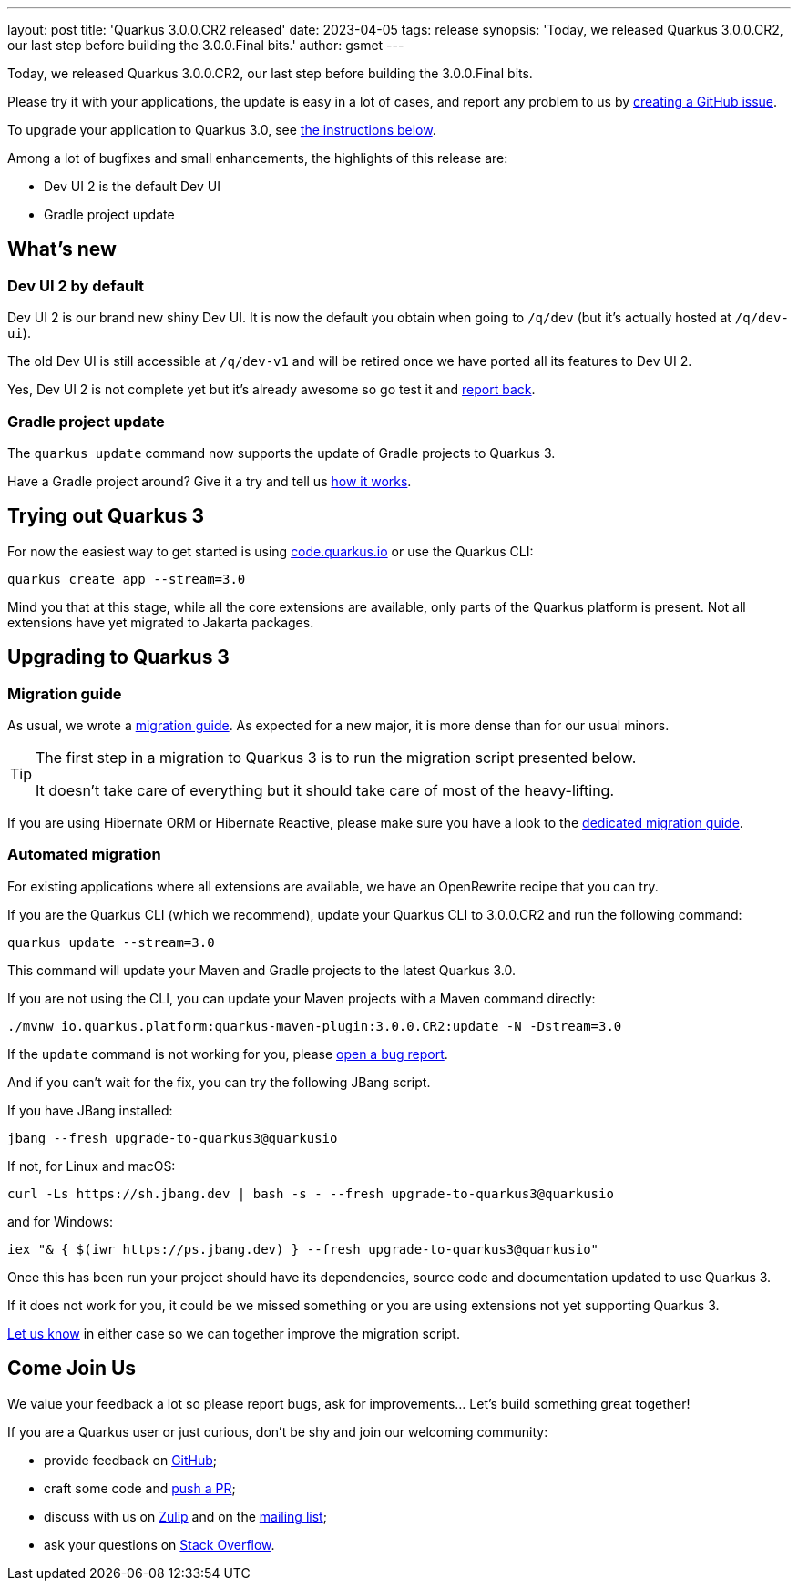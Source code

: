 ---
layout: post
title: 'Quarkus 3.0.0.CR2 released'
date: 2023-04-05
tags: release
synopsis: 'Today, we released Quarkus 3.0.0.CR2, our last step before building the 3.0.0.Final bits.'
author: gsmet
---

Today, we released Quarkus 3.0.0.CR2, our last step before building the 3.0.0.Final bits.

Please try it with your applications, the update is easy in a lot of cases,
and report any problem to us by https://github.com/quarkusio/quarkus/issues[creating a GitHub issue].

To upgrade your application to Quarkus 3.0, see <<upgrading,the instructions below>>.

Among a lot of bugfixes and small enhancements, the highlights of this release are:

- Dev UI 2 is the default Dev UI
- Gradle project update

== What's new

=== Dev UI 2 by default

Dev UI 2 is our brand new shiny Dev UI.
It is now the default you obtain when going to `/q/dev`
(but it's actually hosted at `/q/dev-ui`).

The old Dev UI is still accessible at `/q/dev-v1`
and will be retired once we have ported all its features to Dev UI 2.

Yes, Dev UI 2 is not complete yet but it's already awesome so go test it and https://github.com/quarkusio/quarkus/issues[report back].

=== Gradle project update

The `quarkus update` command now supports the update of Gradle projects to Quarkus 3.

Have a Gradle project around? Give it a try and tell us https://github.com/quarkusio/quarkus/issues[how it works].

== Trying out Quarkus 3

For now the easiest way to get started is using https://code.quarkus.io/?S=io.quarkus.platform%3A3.0[code.quarkus.io] or use the Quarkus CLI:

[source,bash]
----
quarkus create app --stream=3.0
----

Mind you that at this stage, while all the core extensions are available, only parts of the Quarkus platform is present.
Not all extensions have yet migrated to Jakarta packages.

[[upgrading]]
== Upgrading to Quarkus 3

=== Migration guide

As usual, we wrote a https://github.com/quarkusio/quarkus/wiki/Migration-Guide-3.0[migration guide].
As expected for a new major, it is more dense than for our usual minors.

[TIP]
====
The first step in a migration to Quarkus 3 is to run the migration script presented below.

It doesn't take care of everything but it should take care of most of the heavy-lifting.
====

If you are using Hibernate ORM or Hibernate Reactive,
please make sure you have a look to the https://github.com/quarkusio/quarkus/wiki/Migration-Guide-3.0:-Hibernate-ORM-5-to-6-migration[dedicated migration guide].

[[automated-migration]]
=== Automated migration

For existing applications where all extensions are available, we have an OpenRewrite recipe that you can try.

If you are the Quarkus CLI (which we recommend),
update your Quarkus CLI to 3.0.0.CR2 and run the following command:

[source,bash]
----
quarkus update --stream=3.0
----

This command will update your Maven and Gradle projects to the latest Quarkus 3.0.

If you are not using the CLI, you can update your Maven projects with a Maven command directly:

[source,bash]
----
./mvnw io.quarkus.platform:quarkus-maven-plugin:3.0.0.CR2:update -N -Dstream=3.0
----

If the `update` command is not working for you, please https://github.com/quarkusio/quarkus/issues[open a bug report].

And if you can't wait for the fix, you can try the following JBang script.

If you have JBang installed:

[source,bash]
----
jbang --fresh upgrade-to-quarkus3@quarkusio
----

If not, for Linux and macOS:

[source,bash]
----
curl -Ls https://sh.jbang.dev | bash -s - --fresh upgrade-to-quarkus3@quarkusio
----

and for Windows:

[source,bash]
----
iex "& { $(iwr https://ps.jbang.dev) } --fresh upgrade-to-quarkus3@quarkusio"
----

Once this has been run your project should have its dependencies, source code and documentation updated to use Quarkus 3.

If it does not work for you, it could be we missed something or you are using extensions not yet supporting Quarkus 3.

https://github.com/quarkusio/quarkus/issues[Let us know] in either case so we can together improve the migration script.

== Come Join Us

We value your feedback a lot so please report bugs, ask for improvements... Let's build something great together!

If you are a Quarkus user or just curious, don't be shy and join our welcoming community:

 * provide feedback on https://github.com/quarkusio/quarkus/issues[GitHub];
 * craft some code and https://github.com/quarkusio/quarkus/pulls[push a PR];
 * discuss with us on https://quarkusio.zulipchat.com/[Zulip] and on the https://groups.google.com/d/forum/quarkus-dev[mailing list];
 * ask your questions on https://stackoverflow.com/questions/tagged/quarkus[Stack Overflow].
